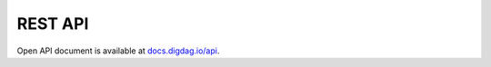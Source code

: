 REST API
==================================

Open API document is available at `docs.digdag.io/api <https://docs.digdag.io/api/>`_.

